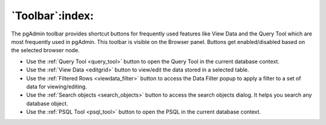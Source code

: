 .. _toolbar:

****************
`Toolbar`:index:
****************

The pgAdmin toolbar provides shortcut buttons for frequently used features like
View Data and the Query Tool which are most frequently used in pgAdmin. This
toolbar is visible on the Browser panel. Buttons get enabled/disabled based on
the selected browser node.

.. image:: images/toolbar.png
    :alt: pgAdmin Toolbar
    :align: center

* Use the :ref:`Query Tool <query_tool>` button to open the Query Tool in the
  current database context.
* Use the :ref:`View Data <editgrid>` button to view/edit the data stored in a
  selected table.
* Use the :ref:`Filtered Rows <viewdata_filter>` button to access the Data Filter popup
  to apply a filter to a set of data for viewing/editing.
* Use the :ref:`Search objects <search_objects>` button to access the search objects
  dialog. It helps you search any database object.
* Use the :ref:`PSQL Tool <psql_tool>` button to open the PSQL in the current
  database context.
